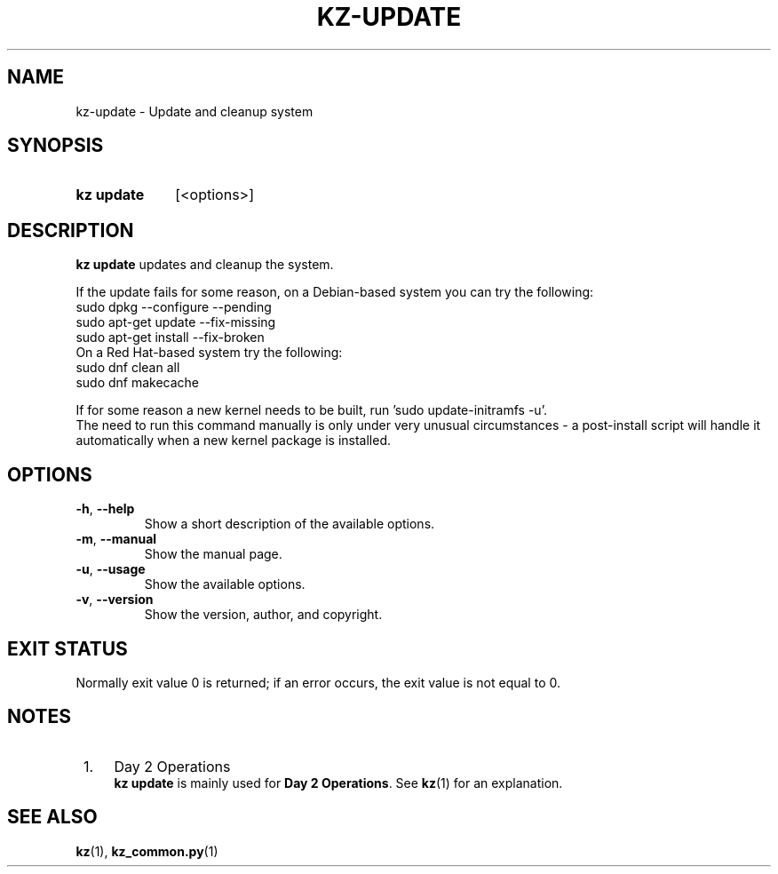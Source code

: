 .\"############################################################################
.\"# SPDX-FileComment: Man page for kz-update
.\"#
.\"# SPDX-FileCopyrightText: Karel Zimmer <info@karelzimmer.nl>
.\"# SPDX-License-Identifier: CC0-1.0
.\"############################################################################

.TH "KZ-UPDATE" "1" "4.2.1" "kz" "User commands"

.SH NAME
kz-update - Update and cleanup system

.SH SYNOPSIS
.SY kz\ update
[<options>]
.YS

.SH DESCRIPTION
\fBkz update\fR updates and cleanup the system.
.sp
If the update fails for some reason, on a Debian-based system you can try the
following:
    sudo dpkg --configure --pending
    sudo apt-get update --fix-missing
    sudo apt-get install --fix-broken
.br
On a Red Hat-based system try the following:
    sudo dnf clean all
    sudo dnf makecache
.sp
If for some reason a new kernel needs to be built, run 'sudo update-initramfs
-u'.
.br
The need to run this command manually is only under very unusual circumstances
- a post-install script will handle it automatically when a new kernel package
is installed.
.RE

.SH OPTIONS
.TP
\fB-h\fR, \fB--help\fR
Show a short description of the available options.
.TP
\fB-m\fR, \fB--manual\fR
Show the manual page.
.TP
\fB-u\fR, \fB--usage\fR
Show the available options.
.TP
\fB-v\fR, \fB--version\fR
Show the version, author, and copyright.

.SH EXIT STATUS
Normally exit value 0 is returned; if an error occurs, the exit value is not
equal to 0.

.SH NOTES
.IP " 1." 4
Day 2 Operations
.RS 4
\fBkz update\fR is mainly used for \fBDay 2 Operations\fR. See \fBkz\fR(1) for
an explanation.
.RE

.SH SEE ALSO
\fBkz\fR(1),
\fBkz_common.py\fR(1)
